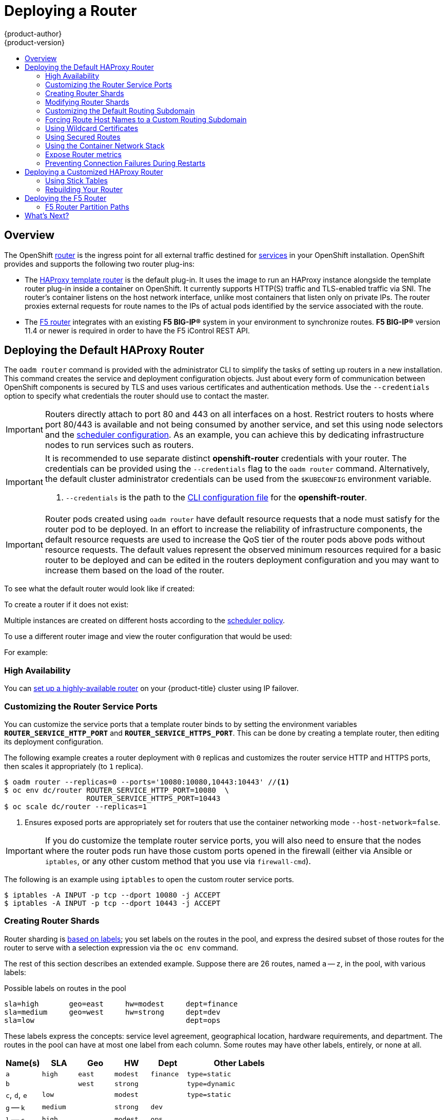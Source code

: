[[install-config-install-deploy-router]]
= Deploying a Router
{product-author}
{product-version}
:data-uri:
:icons:
:experimental:
:toc: macro
:toc-title:
:prewrap!:

toc::[]

== Overview
The OpenShift xref:../../architecture/core_concepts/routes.adoc#architecture-core-concepts-routes[router] is the
ingress point for all external traffic destined for
xref:../../architecture/core_concepts/pods_and_services.adoc#services[services]
in your OpenShift installation. OpenShift provides and supports the following
two router plug-ins:

- The
xref:../../architecture/core_concepts/routes.adoc#haproxy-template-router[HAProxy
template router] is the default plug-in. It uses the
ifdef::openshift-enterprise[]
*openshift3/ose-haproxy-router*
endif::[]
ifdef::openshift-origin[]
*openshift/origin-haproxy-router*
endif::[]
 image to run an HAProxy instance alongside the template router plug-in inside a
container on OpenShift. It currently supports HTTP(S) traffic and TLS-enabled
traffic via SNI. The router's container listens on the host network interface,
unlike most containers that listen only on private IPs. The router proxies
external requests for route names to the IPs of actual pods identified by the
service associated with the route.

- The xref:../../architecture/core_concepts/routes.adoc#f5-router[F5 router]
integrates with an existing *F5 BIG-IP®* system in your environment to
synchronize routes. *F5 BIG-IP®* version 11.4 or newer is required in order to
have the F5 iControl REST API.

ifdef::openshift-enterprise[]
[NOTE]
====
The F5 router plug-in is available starting in OpenShift Enterprise 3.0.2.
====
endif::[]

[[creating-the-router-service-account]]

ifdef::openshift-enterprise[]
== Router Service Account
Before deploying an OpenShift cluster, you must have a service account for the
router. Starting in OpenShift Enterprise 3.1, a router
xref:../../admin_guide/service_accounts.adoc#admin-guide-service-accounts[service account]
is automatically created during a quick or advanced installation (previously, this required manual creation). This service account has permissions to a
xref:../../architecture/additional_concepts/authorization.adoc#security-context-constraints[security context constraint]
(SCC) that allows it to specify host ports.
endif::[]

ifdef::openshift-origin[]
== Creating the Router Service Account
You must first create a
xref:../../admin_guide/service_accounts.adoc#admin-guide-service-accounts[service account]
for the router before deploying. This service account must have permissions to a
xref:../../architecture/additional_concepts/authorization.adoc#security-context-constraints[security
context constraint] (SCC) that allows it to specify host ports.

To create a service account named *router* in the *default* namespace:

====
----
$ oc create serviceaccount router -n default
----
====

To add a privileged SCC to the *router* service account in the *default* namespace:

----
$ oadm policy add-scc-to-user privileged system:serviceaccount:default:router
----
endif::[]

[[haproxy-router]]
== Deploying the Default HAProxy Router
The `oadm router` command is provided with the administrator CLI to simplify the
tasks of setting up routers in a new installation.
This command creates the service and deployment configuration objects.
Just about every form of
communication between OpenShift components is secured by TLS and uses various
certificates and authentication methods. Use the `--credentials` option to
specify what credentials the router should use to contact the master.

[IMPORTANT]
====
Routers directly attach to port 80 and 443 on all interfaces on a host. Restrict
routers to hosts where port 80/443 is available and not being consumed by
another service, and set this using node selectors and the
xref:../../admin_guide/scheduler.adoc#admin-guide-scheduler[scheduler configuration]. As an example, you can
achieve this by dedicating infrastructure nodes to run services such as routers.
====

[IMPORTANT]
====
It is recommended to use separate distinct *openshift-router* credentials
with your router. The credentials can be provided using the `--credentials`
flag to the `oadm router` command. Alternatively, the default cluster
administrator credentials can be used from the `$KUBECONFIG` environment
variable.

ifdef::openshift-enterprise[]
----
$ oadm router --dry-run --service-account=router \
    --credentials='/etc/origin/master/openshift-router.kubeconfig' //<1>
----
endif::[]
ifdef::openshift-origin[]
----
$ oadm router --dry-run --service-account=router \
    --credentials=${ROUTER_KUBECONFIG:-"$KUBECONFIG"} //<1>
----
endif::[]
<1> `--credentials` is the path to the
xref:../../cli_reference/manage_cli_profiles.adoc#cli-reference-manage-cli-profiles[CLI configuration file]
for the *openshift-router*.
ifdef::openshift-origin[]
It is recommended using an *openshift-router* specific profile with
appropriate permissions.
endif::[]
====

[IMPORTANT]
====
Router pods created using `oadm router` have default resource requests
that a node must satisfy for the router pod to be deployed. In an
effort to increase the reliability of infrastructure components, the default
resource requests are used to increase the QoS tier of the router pods above
pods without resource requests. The default values represent the observed minimum
resources required for a basic router to be deployed and can be edited in the
routers deployment configuration and you may want to increase them based on the
load of the router.
====

ifdef::openshift-enterprise[]
The default router service account, named *router*, is automatically created during quick and advanced installations. To verify that this account already exists:
endif::[]
ifdef::openshift-origin[]
First, ensure you have xref:creating-the-router-service-account[created the
router service account] before deploying a router.

To check if a default router, named *router*, already exists:
endif::[]

ifdef::openshift-enterprise[]
----
$ oadm router --dry-run \
    --credentials='/etc/origin/master/openshift-router.kubeconfig' \
    --service-account=router
----
endif::[]
ifdef::openshift-origin[]
----
$ oadm router --dry-run --service-account=router \
    --credentials=${ROUTER_KUBECONFIG:-"$KUBECONFIG"}
----
endif::[]

To see what the default router would look like if created:

ifdef::openshift-enterprise[]
----
$ oadm router -o yaml \
    --credentials='/etc/origin/master/openshift-router.kubeconfig' \
    --service-account=router
----
endif::[]
ifdef::openshift-origin[]
----
$ oadm router -o yaml --service-account=router \
    --credentials=${ROUTER_KUBECONFIG:-"$KUBECONFIG"}
----
endif::[]

To create a router if it does not exist:

ifdef::openshift-enterprise[]
----
$ oadm router <router_name> --replicas=<number> \
    --credentials='/etc/origin/master/openshift-router.kubeconfig' \
    --service-account=router
----
endif::[]
ifdef::openshift-origin[]
----
$ oadm router <router_name> --replicas=<number> \
    --credentials=${ROUTER_KUBECONFIG:-"$KUBECONFIG"} \
    --service-account=router
----
endif::[]

Multiple instances are created on different hosts according to the
xref:../../admin_guide/scheduler.adoc#admin-guide-scheduler[scheduler policy].

To use a different router image and view the router configuration that would be used:

ifdef::openshift-enterprise[]
----
$ oadm router <router_name> -o <format> --images=<image> \
    --credentials='/etc/origin/master/openshift-router.kubeconfig' \
    --service-account=router
----
endif::[]
ifdef::openshift-origin[]
----
$ oadm router <router_name> -o <format> --images=<image> \
    --credentials=${ROUTER_KUBECONFIG:-"$KUBECONFIG"} \
    --service-account=router
----
endif::[]

For example:

ifdef::openshift-enterprise[]
====
----
$ oadm router region-west -o yaml --images=myrepo/somerouter:mytag \
    --credentials='/etc/origin/master/openshift-router.kubeconfig' \
    --service-account=router
----
====
endif::[]
ifdef::openshift-origin[]
====
----
$ oadm router region-west -o yaml --images=myrepo/somerouter:mytag \
    --credentials=${ROUTER_KUBECONFIG:-"$KUBECONFIG"} \
    --service-account=router
----
====
endif::[]

=== High Availability
You can xref:../../admin_guide/high_availability.adoc#admin-guide-high-availability[set up a highly-available
router] on your {product-title} cluster using IP failover.

[[customizing-the-router-service-ports]]
=== Customizing the Router Service Ports
You can customize the service ports that a template router binds to by setting
the environment variables `*ROUTER_SERVICE_HTTP_PORT*` and
`*ROUTER_SERVICE_HTTPS_PORT*`. This can be done by creating a template router,
then editing its deployment configuration.

The following example creates a router deployment with `0` replicas and
customizes the router service HTTP and HTTPS ports, then scales it
appropriately (to `1` replica).

====
----
$ oadm router --replicas=0 --ports='10080:10080,10443:10443' //<1>
$ oc env dc/router ROUTER_SERVICE_HTTP_PORT=10080  \
                   ROUTER_SERVICE_HTTPS_PORT=10443
$ oc scale dc/router --replicas=1
----
<1> Ensures exposed ports are appropriately set for routers that use the
    container networking mode `--host-network=false`.
====

[IMPORTANT]
====
If you do customize the template router service ports, you will also need to
ensure that the nodes where the router pods run have those custom ports opened
in the firewall (either via Ansible or `iptables`, or any other custom method
that you use via `firewall-cmd`).
====

The following is an example using `iptables` to open the custom router service
ports.

====
----
$ iptables -A INPUT -p tcp --dport 10080 -j ACCEPT
$ iptables -A INPUT -p tcp --dport 10443 -j ACCEPT
----
====


[[creating-router-shards]]
=== Creating Router Shards

Router sharding is
xref:../../architecture/core_concepts/routes.adoc#router-sharding[based on labels];
you set labels on the routes in the pool,
and express the desired subset of those routes for the router to serve
with a selection expression via the `oc env` command.

The rest of this section describes an extended example.
Suppose there are 26 routes, named `a` -- `z`,
in the pool, with various labels:

.Possible labels on routes in the pool
----
sla=high       geo=east     hw=modest     dept=finance
sla=medium     geo=west     hw=strong     dept=dev
sla=low                                   dept=ops
----

These labels express the concepts:
service level agreement, geographical location,
hardware requirements, and department.
The routes in the pool can have at most one label from each column.
Some routes may have other labels, entirely, or none at all.

[options="header",cols="1,1,1,1,1,3"]
|===
|Name(s) |SLA |Geo |HW |Dept |Other Labels

|`a`
|`high`
|`east`
|`modest`
|`finance`
|`type=static`

|`b`
|
|`west`
|`strong`
|
|`type=dynamic`

|`c`, `d`, `e`
|`low`
|
|`modest`
|
|`type=static`

|`g` -- `k`
|`medium`
|
|`strong`
|`dev`
|

|`l` -- `s`
|`high`
|
|`modest`
|`ops`
|

|`t` -- `z`
|
|`west`
|
|
|`type=dynamic`

|===

Here is a convenience script *_mkshard_*  that
ilustrates how `oadm router`, `oc env`, and `oc scale`
work together to make a router shard.

====
[source,bash]
----
#!/bin/bash
# Usage: mkshard ID SELECTION-EXPRESSION
id=$1
sel="$2"
router=router-shard-$id           //<1>
oadm router $router --replicas=0  //<2>
dc=dc/router-shard-$id            //<3>
oc env   $dc ROUTE_LABELS="$sel"  //<4>
oc scale $dc --replicas=3         //<5>
----
<1> The created router has name `router-shard-<id>`.
<2> Specify no scaling for now.
<3> The deployment configuration for the router.
<4> Set the selection expression using `oc env`.
    The selection expression is the value of
    the `ROUTE_LABELS` environment variable.
<5> Scale it up.
====

Running *_mkshard_* several times creates several routers:

[options="header",cols="2,3,2"]
|===
|Router |Selection Expression |Routes

|`router-shard-1`
|`sla=high`
|`a`, `l` -- `s`

|`router-shard-2`
|`geo=west`
|`b`, `t` -- `z`

|`router-shard-3`
|`dept=dev`
|`g` -- `k`

|===


[[modifying-router-shards]]
=== Modifying Router Shards

Because a router shard is a construct
xref:../../architecture/core_concepts/routes.adoc#router-sharding[based on labels],
you can modify either the labels (via
xref:../../cli_reference/basic_cli_operations.adoc#application-modification-cli-operations[`oc label`])
or the selection expression.

This section extends the example started in the
xref:creating-router-shards[Creating Router Shards] section,
demonstrating how to change the selection expression.

Here is a convenience script *_modshard_* that modifies
an existing router to use a new selection expression:

====
[source,bash]
----
#!/bin/bash
# Usage: modshard ID SELECTION-EXPRESSION...
id=$1
shift
router=router-shard-$id       //<1>
dc=dc/$router                 //<2>
oc scale $dc --replicas=0     //<3>
oc env   $dc "$@"             //<4>
oc scale $dc --replicas=3     //<5>
----
<1> The modified router has name `router-shard-<id>`.
<2> The deployment configuration where the modifications occur.
<3> Scale it down.
<4> Set the new selection expression using `oc env`.
    Unlike `mkshard` from the
    xref:creating-router-shards[Creating Router Shards]
    section, the selection expression specified as the
    non-`ID` arguments to `modshard` must include the
    environment variable name as well as its value.
<5> Scale it back up.
====

[NOTE]
====
In `modshard`, the `oc scale` commands are not necessary if the
xref:../../dev_guide/deployments.adoc#strategies[deployment strategy]
for `router-dhsard-<id>` is `Rolling`.
====

For example, to expand the department for `router-shard-3`
to include `ops` as well as `dev`:

----
$ modshard 3 ROUTE_LABELS='dept in (dev, ops)'
----

The result is that `router-shard-3` now selects routes `g` -- `s`
(the combined sets of `g` -- `k` and `l` -- `s`).

This example takes into account that
there are only three departments in this example scenario,
and specifies a department to leave out of the shard,
thus achieving the same result as the preceding example:

----
$ modshard 3 ROUTE_LABELS='dept != finanace'
----

This example specifies shows three comma-separated qualities,
and results in only route `b` being selected:

----
$ modshard 3 ROUTE_LABELS='hw=strong,type=dynamic,geo=west'
----

Similarly to `ROUTE_LABELS`, which involve a route's labels,
you can select routes based on the labels of the route's namespace labels,
with the `NAMESPACE_LABELS` environment variable.
This example modifies `router-shard-3` to serve
routes whose namespace has the label `frequency=weekly`:

----
$ modshard 3 NAMESPACE_LABELS='frequency=weekly'
----

The last example combines `ROUTE_LABELS` and `NAMESPACE_LABELS`
to select routes with label `sla=low` and
whose namespace has the label `frequency=weekly`:

----
$ modshard 3 \
    NAMESPACE_LABELS='frequency=weekly' \
    ROUTE_LABELS='sla=low'
----

[[customizing-the-default-routing-subdomain]]
=== Customizing the Default Routing Subdomain
You can customize the default routing subdomain by modifying the master
configuration file. Routes that do not specify a host name would have one
generated using this default routing subdomain.

[[modifying-the-master-configuration-file]]
==== Modifying the Master Configuration file
You can customize the suffix used as the default routing subdomain for your
environment using the
xref:../../install_config/master_node_configuration.adoc#master-configuration-files[master
configuration file] (the *_/etc/origin/master/master-config.yaml_* file by
default).

The following example shows how you can set the configured suffix to
*v3.openshift.test*:

====
----
routingConfig:
  subdomain: v3.openshift.test
----
====

[NOTE]
====
This change requires a restart of the master if it is running.
====

With the {product-title} master(s) running the above configuration, the
xref:../../architecture/core_concepts/routes.adoc#route-hostnames[generated host
name] for the example of a route named *no-route-hostname* without a
host name added to a namespace *mynamespace* would be:

====
----
no-route-hostname-mynamespace.v3.openshift.test
----
====

[[forcing-route-hostnames-to-a-custom-routing-subdomain]]
=== Forcing Route Host Names to a Custom Routing Subdomain
If an administrator wants to restrict all routes to a specific routing
subdomain, they can pass the `--force-subdomain` option to the `oadm
router` command. This forces the router to override any host names specified in
a route and generate one based on the template provided to the
`--force-subdomain` option.

The following example runs a router, which overrides the route host names using
a custom subdomain template `${name}-${namespace}.apps.example.com`.

====
----
$ oadm router --force-subdomain='${name}-${namespace}.apps.example.com'
----
====

[[using-wildcard-certificates]]
=== Using Wildcard Certificates

A TLS-enabled route that does not include a certificate uses the router's
default certificate instead. In most cases, this certificate should be provided by a
trusted certificate authority, but for convenience you can use the OpenShift CA
to create the certificate. For example:

====
----
$ CA=/etc/origin/master
$ oadm ca create-server-cert --signer-cert=$CA/ca.crt \
      --signer-key=$CA/ca.key --signer-serial=$CA/ca.serial.txt \
      --hostnames='*.cloudapps.example.com' \
      --cert=cloudapps.crt --key=cloudapps.key
----
====

The router expects the certificate and key to be in PEM format in a single
file:

====
----
$ cat cloudapps.crt cloudapps.key $CA/ca.crt > cloudapps.router.pem
----
====

From there you can use the `--default-cert` flag:

====
----
$ oadm router --default-cert=cloudapps.router.pem --service-account=router \
    --credentials=${ROUTER_KUBECONFIG:-"$KUBECONFIG"}
----
====

[NOTE]
====
Browsers only consider wildcards valid for subdomains one
level deep. So in this example, the certificate would be valid for
_a.cloudapps.example.com_ but not for _a.b.cloudapps.example.com_.
====

[[using-secured-routes]]

=== Using Secured Routes

Currently, password protected key files are not supported. HAProxy prompts
for a password upon starting and does not have a way to automate this process.
To remove a passphrase from a keyfile, you can run:

----
# openssl rsa -in <passwordProtectedKey.key> -out <new.key>
----

Here is an example of how to use a secure edge terminated route with TLS
termination occurring on the router before traffic is proxied to the
destination. The secure edge terminated route specifies the TLS certificate
and key information. The TLS certificate is served by the router front end.

First, start up a router instance:

----
# oadm router --replicas=1 --service-account=router  \
    --credentials=${ROUTER_KUBECONFIG:-"$KUBECONFIG"}
----

Next, create a private key, csr and certificate for our edge secured route.
The instructions on how to do that would be specific to your certificate
authority and provider. For a simple self-signed certificate for a domain
named `www.example.test`, see the example shown below:

----
# sudo openssl genrsa -out example-test.key 2048
#
# sudo openssl req -new -key example-test.key -out example-test.csr  \
  -subj "/C=US/ST=CA/L=Mountain View/O=OS3/OU=Eng/CN=www.example.test"
#
# sudo openssl x509 -req -days 366 -in example-test.csr  \
      -signkey example-test.key -out example-test.crt
----

Generate a route using the above certificate and key.

----
$ oc create route edge --service=my-service \
    --hostname=www.example.test \
    --key=example-test.key --cert=example-test.crt
route "my-service" created
----

Look at its definition.

----
$ oc get route/my-service -o yaml
apiVersion: v1
kind: Route
metadata:
  name:  my-service
spec:
  host: www.example.test
  to:
    kind: Service
    name: my-service
  tls:
    termination: edge
    key: |
      -----BEGIN PRIVATE KEY-----
      [...]
      -----END PRIVATE KEY-----
    certificate: |
      -----BEGIN CERTIFICATE-----
      [...]
      -----END CERTIFICATE-----
----

Make sure your DNS entry for `www.example.test` points to your router
instance(s) and the route to your domain should be available.
The example below uses curl along with a local resolver to simulate the
DNS lookup:

----
# routerip="4.1.1.1"  #  replace with IP address of one of your router instances.
# curl -k --resolve www.example.test:443:$routerip https://www.example.test/
----


[[using-the-container-network-stack]]

=== Using the Container Network Stack

The OpenShift router runs inside a Docker container and the default behavior is
to use the network stack of the host (i.e., the node where the router container
runs). This default behavior benefits performance because network traffic from
remote clients does not need to take multiple hops through user space to reach
the target service and container.

Additionally, this default behavior enables the router to get the actual source
IP address of the remote connection rather than getting the node's IP address.
This is useful for defining ingress rules based on the originating IP,
supporting sticky sessions, and monitoring traffic, among other uses.

This host network behavior is controlled by the `--host-network` router command
line option, and the default behaviour is the equivalent of using
`--host-network=true`. If you wish to run the router with the container network
stack, use the `--host-network=false` option when creating the router. For
example:

ifdef::openshift-enterprise[]
====
----
$ oadm router \
    --credentials='/etc/origin/master/openshift-router.kubeconfig' \
    --service-account=router \
    --host-network=false
----
====
endif::[]
ifdef::openshift-origin[]
====
----
$ oadm router \
    --credentials=${ROUTER_KUBECONFIG:-"$KUBECONFIG"} \
    --service-account=router \
    --host-network=false
----
====
endif::[]

Internally, this means the router container must publish the 80 and 443
ports in order for the external network to communicate with the router.

[NOTE]
====
Running with the container network stack means that the router sees the source
IP address of a connection to be the NATed IP address of the node, rather than
the actual remote IP address.
====

[NOTE]
====
On OpenShift clusters using
xref:../../architecture/additional_concepts/sdn.adoc#network-isolation-multitenant[multi-tenant
network isolation], routers on a non-default namespace with the
`--host-network=false` option will load all routes in the cluster, but routes
across the namespaces will not be reachable due to network isolation. With the
`--host-network=true` option, routes bypass the container network and it can
access any pod in the cluster. If isolation is needed in this case, then do not
add routes across the namespaces.
====


[[exposing-the-router-metrics]]

=== Expose Router metrics

The OpenShift router can optionally be configured to run a sidecar container
in the router pod. Depending on the image run in the sidecar container, this
provides a mechanism to expose or publish router metrics for consumption by
external metrics collection and/or aggregation systems (e.g. Prometheus, statsd).

The `--metrics-image` and `--expose-metrics` flags control this
above-mentioned behaviour. Depending on the router implementation in use,
the image is appropriately setup and the metrics sidecar container is
started up when the router is deployed.

The HAProxy based router implementation defaults to using the
`prom/haproxy-exporter` image to run as a sidecar container, which can then
be used as a metrics datasource by the Prometheus server.

[NOTE]
====
The `--metrics-image` flag allows you to override the defaults for HAProxy
based router implementations and in the case of custom implementations
enables the image to use for a custom metrics exporter (or publisher).
====


ifdef::openshift-enterprise[]
====
----
$ sudo docker pull prom/haproxy-exporter

$ oadm router \
    --credentials='/etc/origin/master/openshift-router.kubeconfig' \
    --service-account=router --expose-metrics

$ # Same as above - the command arguments show the --metrics-image usage.
$ oadm router \
    --credentials='/etc/origin/master/openshift-router.kubeconfig' \
    --service-account=router --expose-metrics  \
    --metrics-image=prom/haproxy-exporter
----
====
endif::[]
ifdef::openshift-origin[]
====
----
$ sudo docker pull prom/haproxy-exporter

$ oadm router \
    --credentials=${ROUTER_KUBECONFIG:-"$KUBECONFIG"} \
    --service-account=router --expose-metrics

$ # Same as above - the command arguments show the --metrics-image usage.
$ oadm router \
    --credentials=${ROUTER_KUBECONFIG:-"$KUBECONFIG"} \
    --service-account=router --expose-metrics  \
    --metrics-image=prom/haproxy-exporter
----
====
endif::[]


Once the haproxy-exporter containers (and your HAProxy router) are started
up, you can now point Prometheus at the sidecar container (on port 9101 on
the node where the haproxy-exporter container is running).

An example prometheus config and its usage is show below.

====
----
$ haproxy_exporter_ip="<enter-ip-address-or-hostname>"
$ cat > haproxy-scraper.yml  <<CFGEOF
---
global:
  scrape_interval: "60s"
  scrape_timeout:  "10s"
  # external_labels:
    # source: openshift-router

scrape_configs:
  - job_name:  "haproxy"
    target_groups:
      - targets:
        - "${haproxy_exporter_ip}:9101"
CFGEOF

$ #  And start prometheus as you would normally using the above config file.
$ echo "  - Example:  prometheus -config.file=haproxy-scraper.yml "
$ echo "              or you can start it as a container on OpenShift!!

$ echo "  - Once the prometheus server is up, view the OpenShift HAProxy "
$ echo "    router metrics at: http://<ip>:9090/consoles/haproxy.html "

----
====

[[preventing-connection-failures-during-restarts]]
=== Preventing Connection Failures During Restarts

If you connect to the router while the proxy is reloading, there is a small
chance that your connection will end up in the wrong network queue and be
dropped. The issue is being addressed. In the meantime, it is possible to work
around the problem by installing `iptables` rules to prevent connections during
the reload window. However, doing so means that the router needs to run with
elevated privilege so that it can manipulate `iptables` on the host. It also
means that connections that happen during the reload are temporarily ignored and
must retransmit their connection start, lengthening the time it takes to
connect, but preventing connection failure.

To prevent this, configure the router to use `iptables` by changing the service
account, and setting an environment variable on the router.

*Use a Privileged SCC*

When creating the router, allow it to use the privileged SCC. This gives the
router user the ability to create containers with root privileges on the nodes:

----
$ oadm policy add-scc-to-user privileged -z router
----

*Patch the Router Deployment Configuration to Create a Privileged Container*

You can now create privileged containers. Next, configure the router deployment
configuration to use the privilege so that the router can set the iptables rules
it needs. This patch changes the router deployment configuration so that the
container that is created runs as root:

----
$ oc patch dc router -p '{"spec":{"template":{"spec":{"containers":[{"name":"router","securityContext":{"privileged":true}}]}}}}'
----

*Configure the Router to Use iptables*

Set the option on the router deployment configuration:

====
----
$ oc set env dc/router -c router DROP_SYN_DURING_RESTART=true
----
====

If you used a non-default name for the router, you must change *_dc/router_*
accordingly.


[[deploying-customized-router]]
== Deploying a Customized HAProxy Router

The HAProxy router is based on a
link:http://golang.org/pkg/text/template/[*golang* template] that
generates the HAProxy configuration file from a list of routes. If you
want a customized template router to meet your needs, you can customize
the template file, build a new Docker image, and run a customized router.

One common case for this might be implementing new features within the
application back ends. For example, it might be desirable in a highly-available
setup to xref:using-stick-tables[use stick-tables] that synchronizes between
peers. The router plug-in provides all the facilities necessary to make this
customization.

You can obtain a new *_haproxy-config.template_* file from the latest router
image by running:

----
ifdef::openshift-enterprise[]
# docker run --rm --interactive=true --tty --entrypoint=cat \
    registry.access.redhat.com/openshift3/ose-haproxy-router:v3.0.2.0 haproxy-config.template
endif::[]
ifdef::openshift-origin[]
# docker run --rm --interactive=true --tty --entrypoint=cat \
    openshift/origin-haproxy-router haproxy-config.template
endif::[]
----

Save this content to a file for use as the basis of your customized template.

[[using-stick-tables]]

=== Using Stick Tables

The following example customization can be used in a
xref:../../admin_guide/high_availability.adoc#configuring-a-highly-available-routing-service[highly-available
routing setup] to use stick-tables that synchronize between peers.

*Adding a Peer Section*

In order to synchronize stick-tables amongst peers you must a define a peers
section in your HAProxy configuration. This section determines how HAProxy will
identify and connect to peers. The plug-in provides data to the template under
the `*.PeerEndpoints*` variable to allow you to easily identify members of the
router service. You may add a peer section to the *_haproxy-config.template_*
file inside the router image by adding:

====
----
{{ if (len .PeerEndpoints) gt 0 }}
peers openshift_peers
  {{ range $endpointID, $endpoint := .PeerEndpoints }}
    peer {{$endpoint.TargetName}} {{$endpoint.IP}}:1937
  {{ end }}
{{ end }}
----
====

*Changing the Reload Script*

When using stick-tables, you have the option of telling HAProxy what it should
consider the name of the local host in the peer section. When creating
endpoints, the plug-in attempts to set the `*TargetName*` to the value of the
endpoint's `*TargetRef.Name*`. If `*TargetRef*` is not set, it will set the
`*TargetName*` to the IP address. The `*TargetRef.Name*` corresponds with the
Kubernetes host name, therefore you can add the `-L` option to the
`reload-haproxy` script to identify the local host in the peer section.

====
----
peer_name=$HOSTNAME <1>

if [ -n "$old_pid" ]; then
  /usr/sbin/haproxy -f $config_file -p $pid_file -L $peer_name -sf $old_pid
else
  /usr/sbin/haproxy -f $config_file -p $pid_file -L $peer_name
fi
----
<1> Must match an endpoint target name that is used in the peer section.
====

*Modifying Back Ends*

Finally, to use the stick-tables within back ends, you can modify the HAProxy
configuration to use the stick-tables and peer set. The following is an example
of changing the existing back end for TCP connections to use stick-tables:

====
----

            {{ if eq $cfg.TLSTermination "passthrough" }}
backend be_tcp_{{$cfgIdx}}
  balance leastconn
  timeout check 5000ms
  stick-table type ip size 1m expire 5m{{ if (len $.PeerEndpoints) gt 0 }} peers openshift_peers {{ end }}
  stick on src
                {{ range $endpointID, $endpoint := $serviceUnit.EndpointTable }}
  server {{$endpointID}} {{$endpoint.IP}}:{{$endpoint.Port}} check inter 5000ms
                {{ end }}
            {{ end }}
----
====

After this modification, you can xref:rebuilding-your-router[rebuild your router].
[[rebuilding-your-router]]

=== Rebuilding Your Router

After you have made any desired modifications to the template, such as the
example xref:using-stick-tables[stick tables] customization, you must rebuild
your router for your changes to go in effect:

. https://access.redhat.com/articles/881893#createimage[Rebuild the Docker
image to include your customized template.]
. xref:docker_registry.adoc#access[Push the resulting image to your repository].
. Create the router specifying your new image, either:
.. in the pod's object definition directly, or
.. by adding the `--images=<repo>/<image>:<tag>` flag to the `oadm router`
command when
xref:../../admin_guide/high_availability.adoc#configuring-a-highly-available-routing-service[creating
a highly-available routing service].

[[deploying-the-f5-router]]

== Deploying the F5 Router

ifdef::openshift-enterprise[]
[NOTE]
====
The F5 router plug-in is available starting in OpenShift Enterprise 3.0.2.
====
endif::[]

The F5 router plug-in is provided as a Docker image and run as a pod, just like
the xref:haproxy-router[default HAProxy router]. Deploying the F5 router is
done similarly as well, using the `oadm router` command but providing additional
flags (or environment variables) to specify the following parameters for the *F5
BIG-IP®* host:

[[f5-router-flags]]
[cols="1,4"]
|===
|Flag |Description

|`--type=f5-router`
|Specifies that an F5 router should be launched (the default `--type` is
*haproxy-router*).

|`--external-host`
|Specifies the *F5 BIG-IP®* host's management interface's host name or IP
address.

|`--external-host-username`
|Specifies the *F5 BIG-IP®* user name (typically *admin*).

|`--external-host-password`
|Specifies the *F5 BIG-IP®* password.

|`--external-host-http-vserver`
|Specifies the name of the F5 virtual server for HTTP connections.

|`--external-host-https-vserver`
|Specifies the name of the F5 virtual server for
HTTPS connections.

|`--external-host-private-key`
|Specifies the path to the SSH private key file for the *F5 BIG-IP®* host.
Required to upload and delete key and certificate files for routes.

|`--external-host-insecure`
|A Boolean flag that indicates that the F5 router should skip strict certificate
verification with the *F5 BIG-IP®* host.

|`--external-host-partition-path`
|Specifies the *F5 BIG-IP®* xref:f5-router-partition-paths[partition path] (the default is */Common*).
|===

As with the HAProxy router, the `oadm router` command creates the service and
deployment configuration objects, and thus the replication controllers and
pod(s) in which the F5 router itself runs. The replication controller restarts
the F5 router in case of crashes. Because the F5 router is only watching routes
and endpoints and configuring *F5 BIG-IP®* accordingly, running the F5 router in
this way along with an appropriately configured *F5 BIG-IP®* deployment should
satisfy high-availability requirements.

To deploy the F5 router:

. First,
xref:../../install_config/routing_from_edge_lb.adoc#establishing-a-tunnel-using-a-ramp-node[establish
a tunnel using a ramp node], which allows for the routing of traffic to pods
through the xref:../../architecture/additional_concepts/sdn.adoc#architecture-additional-concepts-sdn[OpenShift SDN].
ifdef::openshift-origin[]
. Ensure you have xref:creating-the-router-service-account[created the router
service account].
endif::[]
. Run the `oadm router` command with the xref:f5-router-flags[appropriate
flags]. For example:
+
ifdef::openshift-enterprise[]
====
----
$ oadm router \
    --type=f5-router \
    --external-host=10.0.0.2 \
    --external-host-username=admin \
    --external-host-password=mypassword \
    --external-host-http-vserver=ose-vserver \
    --external-host-https-vserver=https-ose-vserver \
    --external-host-private-key=/path/to/key \
    --credentials='/etc/origin/master/openshift-router.kubeconfig' \//<1>
    --service-account=router
----
====
endif::[]
ifdef::openshift-origin[]
====
----
$ oadm router \
    --type=f5-router \
    --external-host=10.0.0.2 \
    --external-host-username=admin \
    --external-host-password=mypassword \
    --external-host-http-vserver=ose-vserver \
    --external-host-https-vserver=https-ose-vserver \
    --external-host-private-key=/path/to/key \
    --credentials=${ROUTER_KUBECONFIG:-"$KUBECONFIG"} \//<1>
    --service-account=router
----
====
endif::[]
<1> `--credentials` is the path to the
xref:../../cli_reference/manage_cli_profiles.adoc#cli-reference-manage-cli-profiles[CLI configuration file]
for the *openshift-router*. It is recommended using an *openshift-router*
specific profile with appropriate permissions.

[[f5-router-partition-paths]]
=== F5 Router Partition Paths
Partition paths allow you to store your OpenShift routing configuration in a
custom *F5 BIG-IP®* administrative partition, instead of the default */Common*
partition. You can use custom administrative partitions to secure *F5 BIG-IP®*
environments. This means that an OpenShift-specific configuration stored in
*F5 BIG-IP®* system objects reside within a logical container, allowing
administrators to define access control policies on that specific administrative
partition.

See the
link:https://support.f5.com/kb/en-us/products/big-ip_ltm/manuals/product/tmos_management_guide_10_0_0/tmos_partitions.html#[*F5 BIG-IP®* documentation] for more information about administrative partitions.

Use the `--external-host-partition-path` flag when
xref:deploying-the-f5-router[deploying the F5 router] to specify a partition
path:
====
----
$ oadm router --external-host-partition-path=/OpenShift/zone1 ...
----
====

== What's Next?

If you deployed an HAProxy router, you can learn more about
xref:../../admin_guide/router.adoc#admin-guide-router[monitoring the router].

If you have not yet done so, you can:

- xref:../../install_config/configuring_authentication.adoc#install-config-configuring-authentication[Configure
authentication]; by default, authentication is set to
ifdef::openshift-enterprise[]
xref:../../install_config/configuring_authentication.adoc#DenyAllPasswordIdentityProvider[Deny
All].
endif::[]
ifdef::openshift-origin[]
xref:../../install_config/configuring_authentication.adoc#AllowAllPasswordIdentityProvider[Allow
All].
endif::[]
- Deploy an xref:docker_registry.adoc#install-config-install-docker-registry[integrated Docker registry].
ifdef::openshift-origin[]
- xref:../../install_config/imagestreams_templates.adoc#install-config-imagestreams-templates[Populate your OpenShift installation]
with a useful set of Red Hat-provided image streams and templates.
endif::[]
